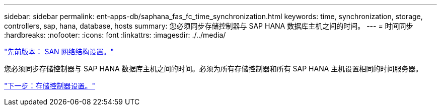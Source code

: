 ---
sidebar: sidebar 
permalink: ent-apps-db/saphana_fas_fc_time_synchronization.html 
keywords: time, synchronization, storage, controllers, sap, hana, database, hosts 
summary: 您必须同步存储控制器与 SAP HANA 数据库主机之间的时间。 
---
= 时间同步
:hardbreaks:
:nofooter: 
:icons: font
:linkattrs: 
:imagesdir: ./../media/


link:saphana_fas_fc_san_fabric_setup.html["先前版本： SAN 网络结构设置。"]

您必须同步存储控制器与 SAP HANA 数据库主机之间的时间。必须为所有存储控制器和所有 SAP HANA 主机设置相同的时间服务器。

link:saphana_fas_fc_storage_controller_setup.html["下一步：存储控制器设置。"]
